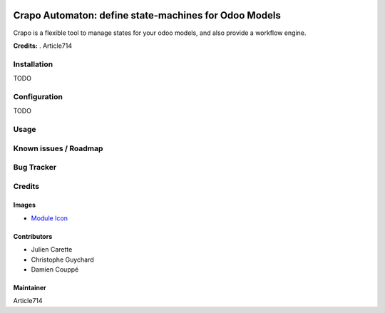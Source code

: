 .. image:: https://img.shields.io/badge/licence-LGPL--3-blue.svg
   :target: http://www.gnu.org/licenses/lgpl-3.0-standalone.html
   :alt: License: LGPL-3

=======================================================
Crapo Automaton: define state-machines for Odoo Models
=======================================================

Crapo is a flexible tool to manage states for your odoo models, and also provide a workflow engine.


**Credits:** .
Article714


Installation
============

TODO

Configuration
=============

TODO

Usage
=====


Known issues / Roadmap
======================

Bug Tracker
===========

Credits
=======

Images
------

* `Module Icon <https://article714.org/branding/>`_

Contributors
------------

* Julien Carette
* Christophe Guychard
* Damien Couppé

Maintainer
----------
Article714
